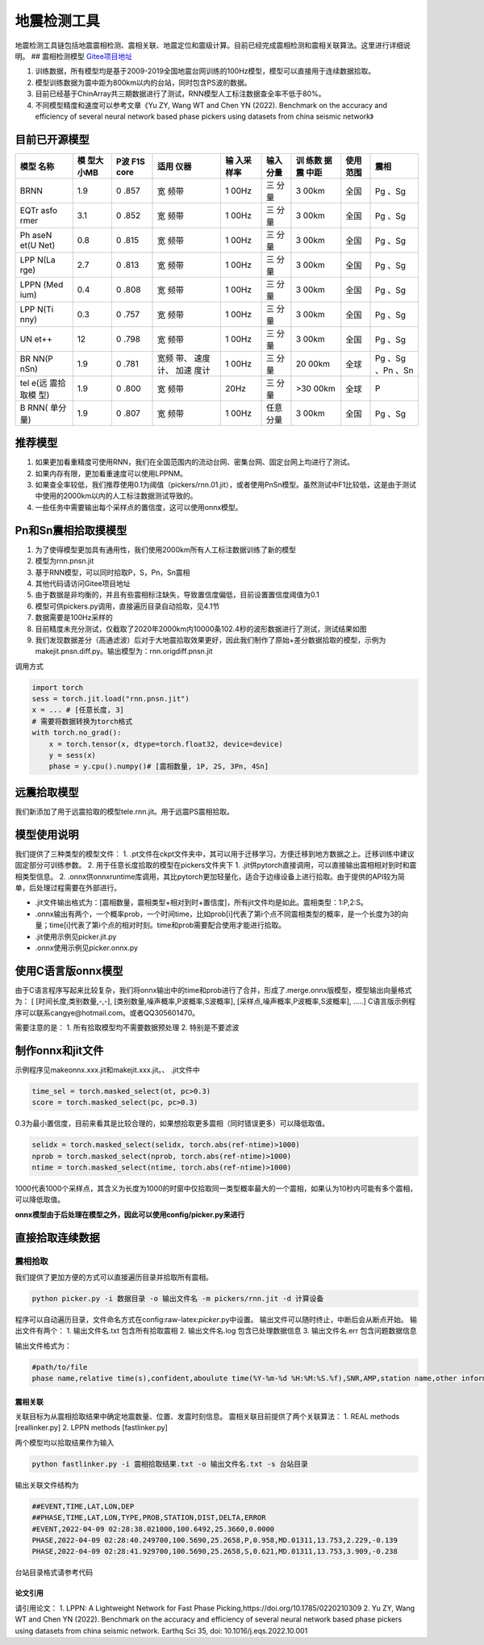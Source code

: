 地震检测工具
============

地震检测工具链包括地震震相检测、震相关联、地震定位和震级计算。目前已经完成震相检测和震相关联算法。这里进行详细说明。
## 震相检测模型
`Gitee项目地址 <https://gitee.com/cangyeone/seismological-ai-tools/>`__

1. 训练数据，所有模型均是基于2009-2019全国地震台网训练的100Hz模型，模型可以直接用于连续数据拾取。
2. 模型训练数据为震中距为800km以内的台站，同时包含PS波的数据。
3. 目前已经基于ChinArray共三期数据进行了测试，RNN模型人工标注数据查全率不低于80%。
4. 不同模型精度和速度可以参考文章《Yu ZY, Wang WT and Chen YN (2022).
   Benchmark on the accuracy and efficiency of several neural network
   based phase pickers using datasets from china seismic network》

目前已开源模型
~~~~~~~~~~~~~~

+------+------+------+------+------+------+------+------+------+
| 模型 | 模   | P波  | 适用 | 输   | 输入 | 训   | 使用 | 震相 |
| 名称 | 型大 | F1S  | 仪器 | 入采 | 分量 | 练数 | 范围 |      |
|      | 小MB | core |      | 样率 |      | 据震 |      |      |
|      |      |      |      |      |      | 中距 |      |      |
+======+======+======+======+======+======+======+======+======+
| BRNN | 1.9  | 0    | 宽   | 1    | 三   | 3    | 全国 | Pg   |
|      |      | .857 | 频带 | 00Hz | 分量 | 00km |      | 、Sg |
+------+------+------+------+------+------+------+------+------+
| EQTr | 3.1  | 0    | 宽   | 1    | 三   | 3    | 全国 | Pg   |
| asfo |      | .852 | 频带 | 00Hz | 分量 | 00km |      | 、Sg |
| rmer |      |      |      |      |      |      |      |      |
+------+------+------+------+------+------+------+------+------+
| Ph   | 0.8  | 0    | 宽   | 1    | 三   | 3    | 全国 | Pg   |
| aseN |      | .815 | 频带 | 00Hz | 分量 | 00km |      | 、Sg |
| et(U |      |      |      |      |      |      |      |      |
| Net) |      |      |      |      |      |      |      |      |
+------+------+------+------+------+------+------+------+------+
| LPP  | 2.7  | 0    | 宽   | 1    | 三   | 3    | 全国 | Pg   |
| N(La |      | .813 | 频带 | 00Hz | 分量 | 00km |      | 、Sg |
| rge) |      |      |      |      |      |      |      |      |
+------+------+------+------+------+------+------+------+------+
| LPPN | 0.4  | 0    | 宽   | 1    | 三   | 3    | 全国 | Pg   |
| (Med |      | .808 | 频带 | 00Hz | 分量 | 00km |      | 、Sg |
| ium) |      |      |      |      |      |      |      |      |
+------+------+------+------+------+------+------+------+------+
| LPP  | 0.3  | 0    | 宽   | 1    | 三   | 3    | 全国 | Pg   |
| N(Ti |      | .757 | 频带 | 00Hz | 分量 | 00km |      | 、Sg |
| nny) |      |      |      |      |      |      |      |      |
+------+------+------+------+------+------+------+------+------+
| UN   | 12   | 0    | 宽   | 1    | 三   | 3    | 全国 | Pg   |
| et++ |      | .798 | 频带 | 00Hz | 分量 | 00km |      | 、Sg |
+------+------+------+------+------+------+------+------+------+
| BR   | 1.9  | 0    | 宽频 | 1    | 三   | 20   | 全球 | Pg   |
| NN(P |      | .781 | 带、 | 00Hz | 分量 | 00km |      | 、Sg |
| nSn) |      |      | 速度 |      |      |      |      | 、Pn |
|      |      |      | 计、 |      |      |      |      | 、Sn |
|      |      |      | 加速 |      |      |      |      |      |
|      |      |      | 度计 |      |      |      |      |      |
+------+------+------+------+------+------+------+------+------+
| tel  | 1.9  | 0    | 宽   | 20Hz | 三   | >30  | 全球 | P    |
| e(远 |      | .800 | 频带 |      | 分量 | 00km |      |      |
| 震拾 |      |      |      |      |      |      |      |      |
| 取模 |      |      |      |      |      |      |      |      |
| 型)  |      |      |      |      |      |      |      |      |
+------+------+------+------+------+------+------+------+------+
| B    | 1.9  | 0    | 宽   | 1    | 任意 | 3    | 全国 | Pg   |
| RNN( |      | .807 | 频带 | 00Hz | 分量 | 00km |      | 、Sg |
| 单分 |      |      |      |      |      |      |      |      |
| 量)  |      |      |      |      |      |      |      |      |
+------+------+------+------+------+------+------+------+------+

推荐模型
~~~~~~~~~~

1. 如果更加看重精度可使用RNN，我们在全国范围内的流动台网、密集台网、固定台网上均进行了测试。
2. 如果内存有限，更加看重速度可以使用LPPNM。
3. 如果查全率较低，我们推荐使用0.1为阈值（pickers/rnn.01.jit），或者使用PnSn模型。虽然测试中F1比较低，这是由于测试中使用的2000km以内的人工标注数据测试导致的。
4. 一些任务中需要输出每个采样点的置信度，这可以使用onnx模型。

Pn和Sn震相拾取摸模型
~~~~~~~~~~~~~~~~~~~~

1. 为了使得模型更加具有通用性，我们使用2000km所有人工标注数据训练了新的模型
2. 模型为rnn.pnsn.jit
3. 基于RNN模型，可以同时拾取P，S，Pn，Sn震相
4. 其他代码请访问Gitee项目地址
5. 由于数据是非均衡的，并且有些震相标注缺失，导致置信度偏低，目前设置置信度阈值为0.1
6. 模型可供pickers.py调用，直接遍历目录自动拾取，见4.1节
7. 数据需要是100Hz采样的
8. 目前精度未充分测试，仅截取了2020年2000km内10000条102.4秒的波形数据进行了测试，测试结果如图
9. 我们发现数据差分（高通滤波）后对于大地震拾取效果更好，因此我们制作了原始+差分数据拾取的模型，示例为makejit.pnsn.diff.py。输出模型为：rnn.origdiff.pnsn.jit

调用方式

.. code:: python

   import torch 
   sess = torch.jit.load("rnn.pnsn.jit")
   x = ... # [任意长度, 3] 
   # 需要将数据转换为torch格式
   with torch.no_grad():
       x = torch.tensor(x, dtype=torch.float32, device=device) 
       y = sess(x) 
       phase = y.cpu().numpy()# [震相数量, 1P, 2S, 3Pn, 4Sn]

远震拾取模型
~~~~~~~~~~~~

我们新添加了用于远震拾取的模型tele.rnn.jit。用于远震PS震相拾取。

模型使用说明
~~~~~~~~~~~~

我们提供了三种类型的模型文件： 1.
.pt文件在ckpt文件夹中，其可以用于迁移学习，方便迁移到地方数据之上。迁移训练中建议固定部分可训练参数。
2. 用于任意长度拾取的模型在pickers文件夹下 1.
.jit供pytorch直接调用，可以直接输出震相相对到时和震相类型信息。 2.
.onnx供onnxruntime库调用，其比pytorch更加轻量化，适合于边缘设备上进行拾取。由于提供的API较为简单，后处理过程需要在外部进行。

-  .jit文件输出格式为：[震相数量，震相类型+相对到时+置信度]，所有jit文件均是如此。震相类型：1:P,2:S。
-  .onnx输出有两个，一个概率prob，一个时间time，比如prob[i]代表了第i个点不同震相类型的概率，是一个长度为3的向量；time[i]代表了第i个点的相对时刻。time和prob需要配合使用才能进行拾取。
-  .jit使用示例见picker.jit.py
-  .onnx使用示例见picker.onnx.py

使用C语言版onnx模型
~~~~~~~~~~~~~~~~~~~

由于C语言程序写起来比较复杂，我们将onnx输出中的time和prob进行了合并，形成了.merge.onnx版模型，模型输出向量格式为：
[ [时间长度,类别数量,-,-], [类别数量,噪声概率,P波概率,S波概率],
[采样点,噪声概率,P波概率,S波概率], …..]
C语言版示例程序可以联系cangye@hotmail.com。或者QQ305601470。

需要注意的是： 1. 所有拾取模型均不需要数据预处理 2. 特别是不要滤波

制作onnx和jit文件
~~~~~~~~~~~~~~~~~

示例程序见makeonnx.xxx.jit和makejit.xxx.jit。、 .jit文件中

.. code:: python

   time_sel = torch.masked_select(ot, pc>0.3)
   score = torch.masked_select(pc, pc>0.3)

0.3为最小置信度，目前来看其是比较合理的，如果想拾取更多震相（同时错误更多）可以降低取值。

.. code:: python

   selidx = torch.masked_select(selidx, torch.abs(ref-ntime)>1000)
   nprob = torch.masked_select(nprob, torch.abs(ref-ntime)>1000)
   ntime = torch.masked_select(ntime, torch.abs(ref-ntime)>1000)

1000代表1000个采样点，其含义为长度为1000的时窗中仅拾取同一类型概率最大的一个震相，如果认为10秒内可能有多个震相，可以降低取值。

**onnx模型由于后处理在模型之外，因此可以使用config/picker.py来进行**

直接拾取连续数据
~~~~~~~~~~~~~~~~

震相拾取
^^^^^^^^

我们提供了更加方便的方式可以直接遍历目录并拾取所有震相。

.. code:: bash

   python picker.py -i 数据目录 -o 输出文件名 -m pickers/rnn.jit -d 计算设备

程序可以自动遍历目录，文件命名方式在config:raw-latex:`\picker`.py中设置。
输出文件可以随时终止，中断后会从断点开始。 输出文件有两个： 1.
输出文件名.txt 包含所有拾取震相 2. 输出文件名.log 包含已处理数据信息 3.
输出文件名.err 包含问题数据信息

输出文件格式为：

.. code:: text

   #path/to/file
   phase name,relative time(s),confident,aboulute time(%Y-%m-%d %H:%M:%S.%f),SNR,AMP,station name,other information 

震相关联
--------

关联目标为从震相拾取结果中确定地震数量、位置、发震时刻信息。
震相关联目前提供了两个关联算法： 1. REAL methods [reallinker.py] 2. LPPN
methods [fastlinker.py]

两个模型均以拾取结果作为输入

.. code:: bash

   python fastlinker.py -i 震相拾取结果.txt -o 输出文件名.txt -s 台站目录

输出关联文件结构为

.. code:: text

   ##EVENT,TIME,LAT,LON,DEP
   ##PHASE,TIME,LAT,LON,TYPE,PROB,STATION,DIST,DELTA,ERROR
   #EVENT,2022-04-09 02:28:38.021000,100.6492,25.3660,0.0000
   PHASE,2022-04-09 02:28:40.249700,100.5690,25.2658,P,0.958,MD.01311,13.753,2.229,-0.139
   PHASE,2022-04-09 02:28:41.929700,100.5690,25.2658,S,0.621,MD.01311,13.753,3.909,-0.238

台站目录格式请参考代码

论文引用
--------

请引用论文： 1. LPPN: A Lightweight Network for Fast Phase
Picking,https://doi.org/10.1785/0220210309 2. Yu ZY, Wang WT and Chen YN
(2022). Benchmark on the accuracy and efficiency of several neural
network based phase pickers using datasets from china seismic network.
Earthq Sci 35, doi: 10.1016/j.eqs.2022.10.001
